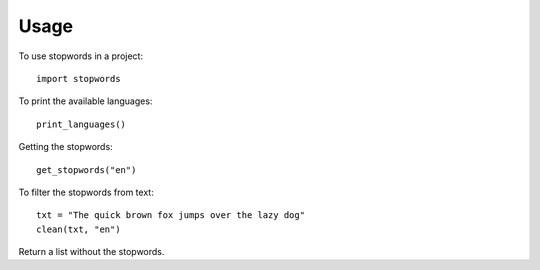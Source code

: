 ========
Usage
========

To use stopwords in a project::

    import stopwords


To print the available languages::

	print_languages()

Getting the stopwords::

	get_stopwords("en")


To filter the stopwords from text::

	txt = "The quick brown fox jumps over the lazy dog"
	clean(txt, "en")

Return a list without the stopwords.